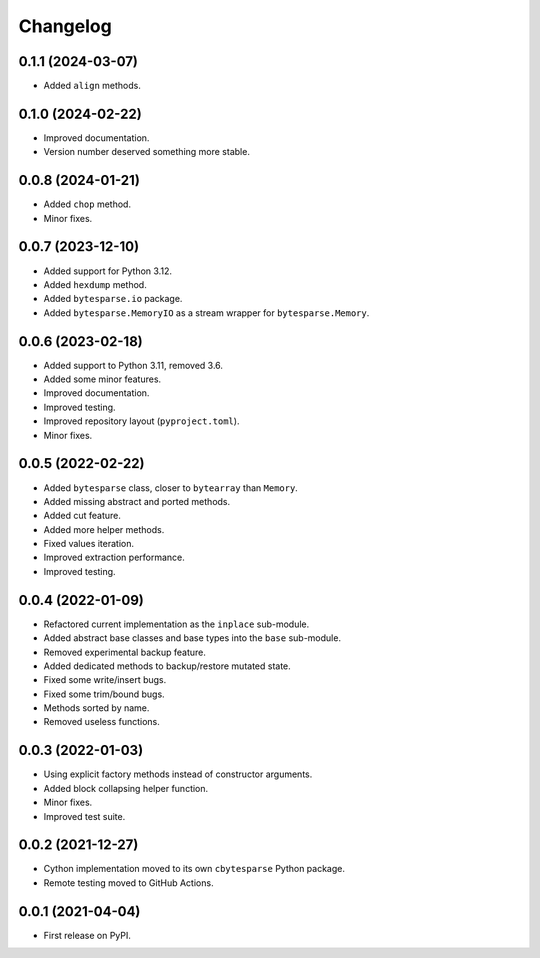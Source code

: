 Changelog
=========

0.1.1 (2024-03-07)
------------------

* Added ``align`` methods.


0.1.0 (2024-02-22)
------------------

* Improved documentation.
* Version number deserved something more stable.


0.0.8 (2024-01-21)
------------------

* Added ``chop`` method.
* Minor fixes.


0.0.7 (2023-12-10)
------------------

* Added support for Python 3.12.
* Added ``hexdump`` method.
* Added ``bytesparse.io`` package.
* Added ``bytesparse.MemoryIO`` as a stream wrapper for ``bytesparse.Memory``.


0.0.6 (2023-02-18)
------------------

* Added support to Python 3.11, removed 3.6.
* Added some minor features.
* Improved documentation.
* Improved testing.
* Improved repository layout (``pyproject.toml``).
* Minor fixes.


0.0.5 (2022-02-22)
------------------

* Added ``bytesparse`` class, closer to ``bytearray`` than ``Memory``.
* Added missing abstract and ported methods.
* Added cut feature.
* Added more helper methods.
* Fixed values iteration.
* Improved extraction performance.
* Improved testing.


0.0.4 (2022-01-09)
------------------

* Refactored current implementation as the ``inplace`` sub-module.
* Added abstract base classes and base types into the ``base`` sub-module.
* Removed experimental backup feature.
* Added dedicated methods to backup/restore mutated state.
* Fixed some write/insert bugs.
* Fixed some trim/bound bugs.
* Methods sorted by name.
* Removed useless functions.


0.0.3 (2022-01-03)
------------------

* Using explicit factory methods instead of constructor arguments.
* Added block collapsing helper function.
* Minor fixes.
* Improved test suite.


0.0.2 (2021-12-27)
------------------

* Cython implementation moved to its own ``cbytesparse`` Python package.
* Remote testing moved to GitHub Actions.


0.0.1 (2021-04-04)
------------------

* First release on PyPI.
